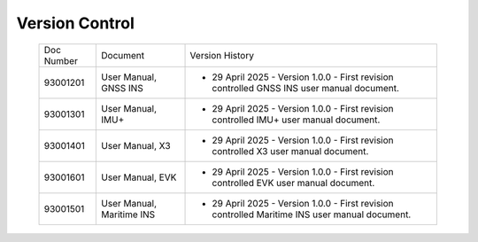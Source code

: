 ==================================
Version Control
==================================

  +-------------+------------------------+-----------------------------------------------------------------------------------------------+
  |  Doc Number |     Document           |         Version History                                                                       |
  +-------------+------------------------+-----------------------------------------------------------------------------------------------+
  |  93001201   | User Manual, GNSS INS  | - 29 April 2025 - Version 1.0.0 - First revision controlled GNSS INS user manual document.    |
  |             |                        |                                                                                               |
  |             |                        |                                                                                               |
  |             |                        |                                                                                               |
  |             |                        |                                                                                               |
  |             |                        |                                                                                               |
  +-------------+------------------------+-----------------------------------------------------------------------------------------------+
  |  93001301   | User Manual, IMU+      | - 29 April 2025 - Version 1.0.0 - First revision controlled IMU+ user manual document.        |
  |             |                        |                                                                                               |
  |             |                        |                                                                                               |
  |             |                        |                                                                                               |
  |             |                        |                                                                                               |
  |             |                        |                                                                                               |
  +-------------+------------------------+-----------------------------------------------------------------------------------------------+
  |  93001401   | User Manual, X3        | - 29 April 2025 - Version 1.0.0 - First revision controlled X3 user manual document.          |
  |             |                        |                                                                                               |
  |             |                        |                                                                                               |
  |             |                        |                                                                                               |
  |             |                        |                                                                                               |
  |             |                        |                                                                                               |
  +-------------+------------------------+-----------------------------------------------------------------------------------------------+
  |  93001601   | User Manual, EVK       | - 29 April 2025 - Version 1.0.0 - First revision controlled EVK user manual document.         |
  |             |                        |                                                                                               |
  |             |                        |                                                                                               |       
  |             |                        |                                                                                               |
  |             |                        |                                                                                               |
  |             |                        |                                                                                               |
  +-------------+------------------------+-----------------------------------------------------------------------------------------------+
  |  93001501   | User Manual, Maritime  | - 29 April 2025 - Version 1.0.0 - First revision controlled Maritime INS user manual document.|
  |             | INS                    |                                                                                               |
  |             |                        |                                                                                               |
  |             |                        |                                                                                               |
  |             |                        |                                                                                               |
  |             |                        |                                                                                               |
  +-------------+------------------------+-----------------------------------------------------------------------------------------------+


